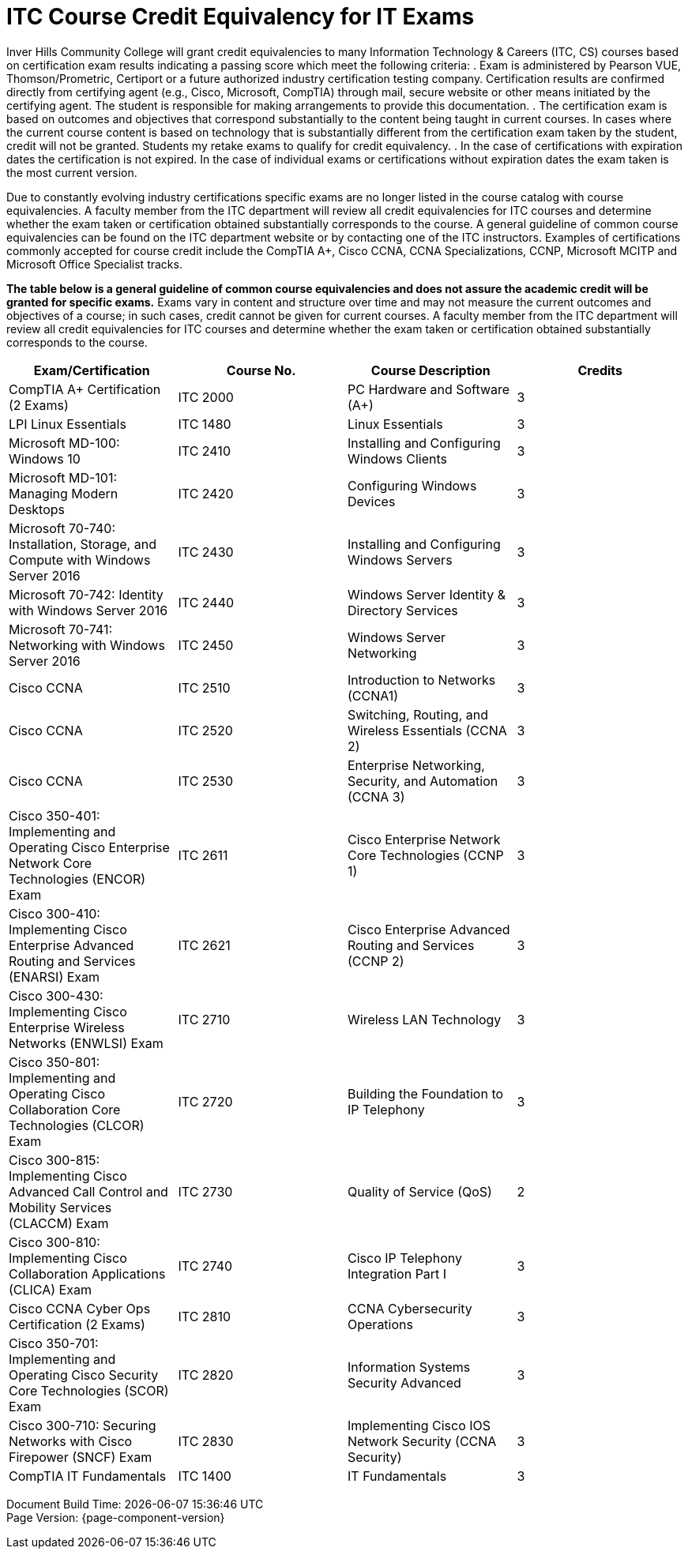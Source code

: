 = ITC Course Credit Equivalency for IT Exams

Inver Hills Community College will grant credit equivalencies to many Information Technology & Careers (ITC, CS) courses based on certification exam results indicating a passing score which meet the following criteria:
. Exam is administered by Pearson VUE, Thomson/Prometric, Certiport or a future authorized industry certification testing company. Certification results are confirmed directly from certifying agent (e.g., Cisco, Microsoft, CompTIA) through mail, secure website or other means initiated by the certifying agent. The student is responsible for making arrangements to provide this documentation.
. The certification exam is based on outcomes and objectives that correspond substantially to the content being taught in current courses. In cases where the current course content is based on technology that is substantially different from the certification exam taken by the student, credit will not be granted. Students my retake exams to qualify for credit equivalency.
. In the case of certifications with expiration dates the certification is not expired. In the case of individual exams or certifications without expiration dates the exam taken is the most current version.

Due to constantly evolving industry certifications specific exams are no longer listed in the course catalog with course equivalencies. A faculty member from the ITC department will review all credit equivalencies for ITC courses and determine whether the exam taken or certification obtained substantially corresponds to the course. A general guideline of common course equivalencies can be found on the ITC department website or by contacting one of the ITC instructors. Examples of certifications commonly accepted for course credit include the CompTIA A+, Cisco CCNA, CCNA Specializations, CCNP, Microsoft MCITP and Microsoft Office Specialist tracks.

*The table below is a general guideline of common course equivalencies and does not assure the academic credit will be granted for specific exams.*  Exams vary in content and structure over time and may not measure the current outcomes and objectives of a course; in such cases, credit cannot be given for current courses. A faculty member from the ITC department will review all credit equivalencies for ITC courses and determine whether the exam taken or certification obtained substantially corresponds to the course.

[width="100%",options="header"]
|===
|Exam/Certification |Course No. |Course Description |Credits
|CompTIA A+ Certification (2 Exams)
|ITC 2000
|PC Hardware and Software (A+)
|3
|LPI Linux Essentials
|ITC 1480
|Linux Essentials
|3
|Microsoft MD-100: Windows 10
|ITC 2410
|Installing and Configuring Windows Clients
|3
|Microsoft MD-101: Managing Modern Desktops
|ITC 2420
|Configuring Windows Devices
|3
|Microsoft 70-740: Installation, Storage, and Compute with Windows Server 2016
|ITC 2430
|Installing and Configuring Windows Servers
|3
|Microsoft 70-742: Identity with Windows Server 2016
|ITC 2440
|Windows Server Identity & Directory Services
|3
|Microsoft 70-741: Networking with Windows Server 2016
|ITC 2450
|Windows Server Networking
|3
|Cisco CCNA
|ITC 2510
|Introduction to Networks (CCNA1)
|3
|Cisco CCNA
|ITC 2520
|Switching, Routing, and Wireless Essentials (CCNA 2)
|3
|Cisco CCNA
|ITC 2530
|Enterprise Networking, Security, and Automation (CCNA 3)
|3
|Cisco 350-401: Implementing and Operating Cisco Enterprise Network Core Technologies (ENCOR) Exam
|ITC 2611
|Cisco Enterprise Network Core Technologies (CCNP 1)
|3
|Cisco 300-410: Implementing Cisco Enterprise Advanced Routing and Services (ENARSI) Exam
|ITC 2621
|Cisco Enterprise Advanced Routing and Services (CCNP 2)
|3
|Cisco 300-430: Implementing Cisco Enterprise Wireless Networks (ENWLSI) Exam
|ITC 2710
|Wireless LAN Technology
|3
|Cisco 350-801: Implementing and Operating Cisco Collaboration Core Technologies (CLCOR) Exam
|ITC 2720
|Building the Foundation to IP Telephony
|3
|Cisco 300-815: Implementing Cisco Advanced Call Control and Mobility Services (CLACCM) Exam
|ITC 2730
|Quality of Service (QoS)
|2
|Cisco 300-810: Implementing Cisco Collaboration Applications (CLICA) Exam
|ITC 2740
|Cisco IP Telephony Integration Part I
|3
|Cisco CCNA Cyber Ops Certification (2 Exams)
|ITC 2810
|CCNA Cybersecurity Operations
|3
|Cisco 350-701: Implementing and Operating Cisco Security Core Technologies (SCOR) Exam
|ITC 2820
|Information Systems Security Advanced
|3
|Cisco 300-710: Securing Networks with Cisco Firepower (SNCF) Exam
|ITC 2830
|Implementing Cisco IOS Network Security (CCNA Security)
|3
|CompTIA IT Fundamentals
|ITC 1400
|IT Fundamentals
|3
|===

[%hardbreaks]
Document Build Time: {localdatetime}
Page Version: {page-component-version}